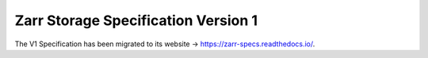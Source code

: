 .. _spec_v1:

Zarr Storage Specification Version 1
====================================

The V1 Specification has been migrated to its website →
https://zarr-specs.readthedocs.io/.
